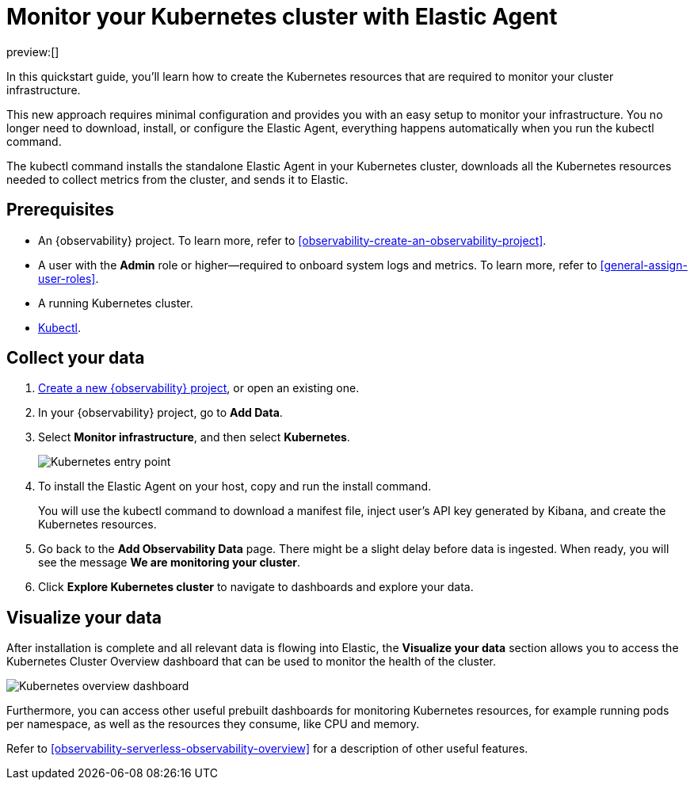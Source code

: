 [[observability-quickstarts-k8s-logs-metrics]]
= Monitor your Kubernetes cluster with Elastic Agent

:description: Learn how to monitor your cluster infrastructure running on Kubernetes.
:keywords: serverless, observability, how-to

preview:[]

In this quickstart guide, you'll learn how to create the Kubernetes resources that are required to monitor your cluster infrastructure.

This new approach requires minimal configuration and provides you with an easy setup to monitor your infrastructure. You no longer need to download, install, or configure the Elastic Agent, everything happens automatically when you run the kubectl command.

The kubectl command installs the standalone Elastic Agent in your Kubernetes cluster, downloads all the Kubernetes resources needed to collect metrics from the cluster, and sends it to Elastic.

[discrete]
[[observability-quickstarts-k8s-logs-metrics-prerequisites]]
== Prerequisites

* An {observability} project. To learn more, refer to <<observability-create-an-observability-project>>.
* A user with the **Admin** role or higher—required to onboard system logs and metrics. To learn more, refer to <<general-assign-user-roles>>.
* A running Kubernetes cluster.
* https://kubernetes.io/docs/reference/kubectl/[Kubectl].

[discrete]
[[observability-quickstarts-k8s-logs-metrics-collect-your-data]]
== Collect your data

. <<observability-create-an-observability-project,Create a new {observability} project>>, or open an existing one.
. In your {observability} project, go to **Add Data**.
. Select **Monitor infrastructure**, and then select **Kubernetes**.
+
[role="screenshot"]
image::images/quickstart-k8s-entry-point.png[Kubernetes entry point]
. To install the Elastic Agent on your host, copy and run the install command.
+
You will use the kubectl command to download a manifest file, inject user's API key generated by Kibana, and create the Kubernetes resources.
. Go back to the **Add Observability Data** page.
There might be a slight delay before data is ingested. When ready, you will see the message **We are monitoring your cluster**.
. Click **Explore Kubernetes cluster** to navigate to dashboards and explore your data.

[discrete]
[[observability-quickstarts-k8s-logs-metrics-visualize-your-data]]
== Visualize your data

After installation is complete and all relevant data is flowing into Elastic,
the **Visualize your data** section allows you to access the Kubernetes Cluster Overview dashboard that can be used to monitor the health of the cluster.

[role="screenshot"]
image::images/quickstart-k8s-overview.png[Kubernetes overview dashboard]

Furthermore, you can access other useful prebuilt dashboards for monitoring Kubernetes resources, for example running pods per namespace, as well as the resources they consume, like CPU and memory.

Refer to <<observability-serverless-observability-overview>> for a description of other useful features.
